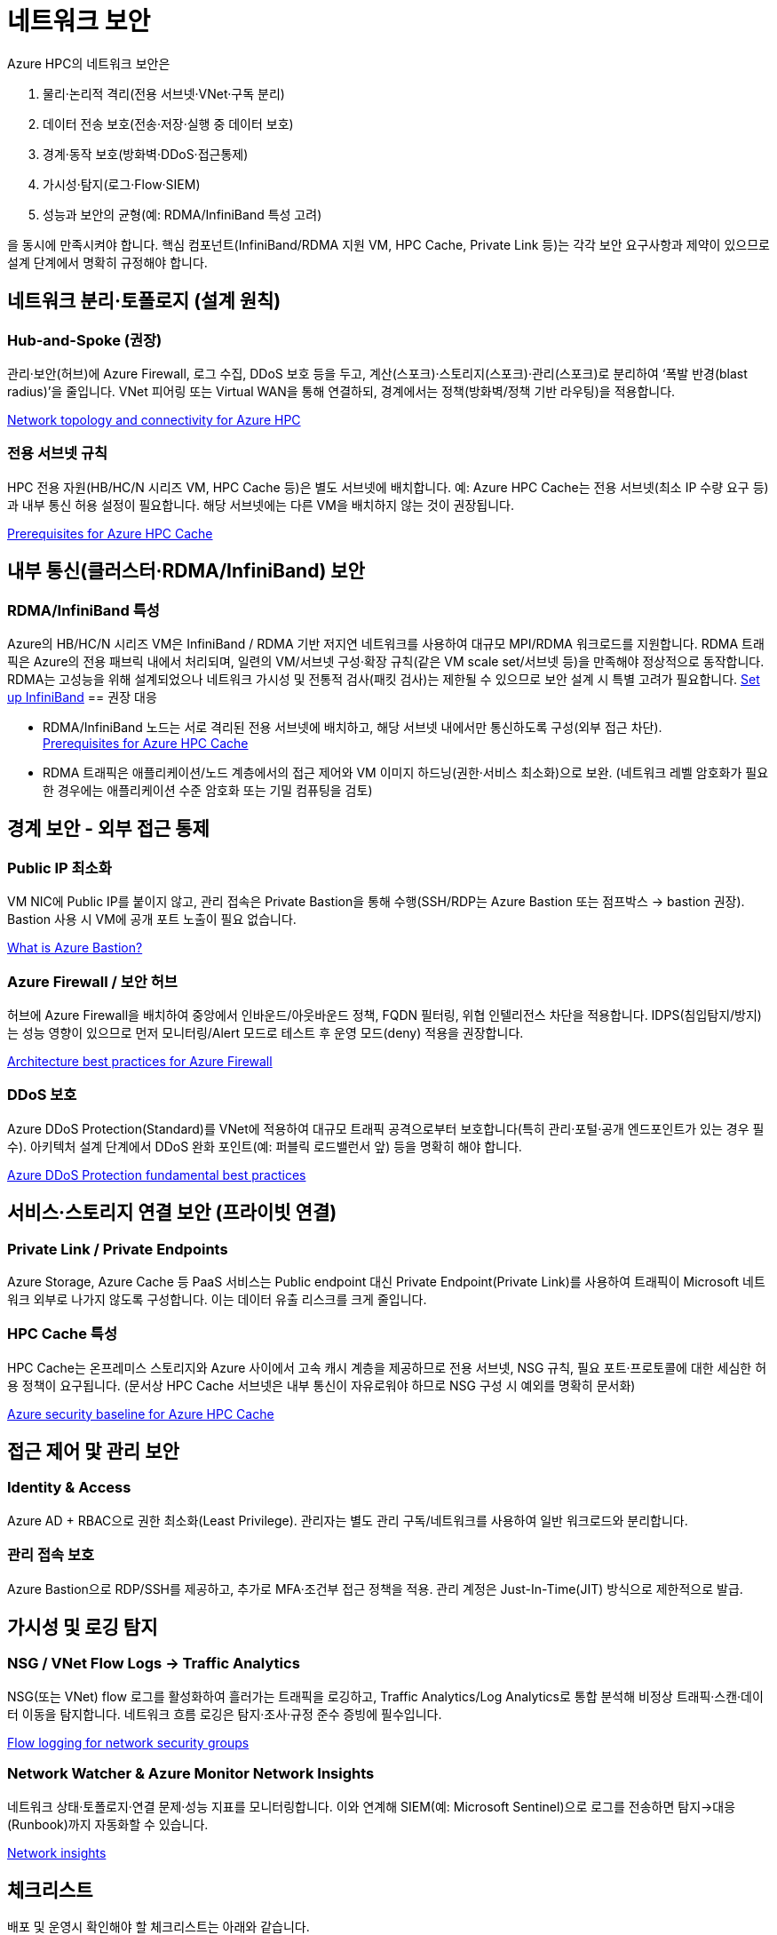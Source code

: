 = 네트워크 보안

Azure HPC의 네트워크 보안은 

1. 물리·논리적 격리(전용 서브넷·VNet·구독 분리) 
2. 데이터 전송 보호(전송·저장·실행 중 데이터 보호)
3. 경계·동작 보호(방화벽·DDoS·접근통제)
4. 가시성·탐지(로그·Flow·SIEM)
5. 성능과 보안의 균형(예: RDMA/InfiniBand 특성 고려)

을 동시에 만족시켜야 합니다. 핵심 컴포넌트(InfiniBand/RDMA 지원 VM, HPC Cache, Private Link 등)는 각각 보안 요구사항과 제약이 있으므로 설계 단계에서 명확히 규정해야 합니다.

== 네트워크 분리·토폴로지 (설계 원칙)

=== Hub-and-Spoke (권장)

관리·보안(허브)에 Azure Firewall, 로그 수집, DDoS 보호 등을 두고, 계산(스포크)·스토리지(스포크)·관리(스포크)로 분리하여 ‘폭발 반경(blast radius)’을 줄입니다. VNet 피어링 또는 Virtual WAN을 통해 연결하되, 경계에서는 정책(방화벽/정책 기반 라우팅)을 적용합니다. 

https://learn.microsoft.com/en-us/azure/cloud-adoption-framework/scenarios/azure-hpc/network-topology-connectivity?utm_source=chatgpt.com[Network topology and connectivity for Azure HPC]

=== 전용 서브넷 규칙

HPC 전용 자원(HB/HC/N 시리즈 VM, HPC Cache 등)은 별도 서브넷에 배치합니다. 예: Azure HPC Cache는 전용 서브넷(최소 IP 수량 요구 등)과 내부 통신 허용 설정이 필요합니다. 해당 서브넷에는 다른 VM을 배치하지 않는 것이 권장됩니다.

https://docs.azure.cn/en-us/hpc-cache/hpc-cache-prerequisites?utm_source=chatgpt.com[Prerequisites for Azure HPC Cache]

== 내부 통신(클러스터·RDMA/InfiniBand) 보안

=== RDMA/InfiniBand 특성

Azure의 HB/HC/N 시리즈 VM은 InfiniBand / RDMA 기반 저지연 네트워크를 사용하여 대규모 MPI/RDMA 워크로드를 지원합니다. RDMA 트래픽은 Azure의 전용 패브릭 내에서 처리되며, 일련의 VM/서브넷 구성·확장 규칙(같은 VM scale set/서브넷 등)을 만족해야 정상적으로 동작합니다. RDMA는 고성능을 위해 설계되었으나 네트워크 가시성 및 전통적 검사(패킷 검사)는 제한될 수 있으므로 보안 설계 시 특별 고려가 필요합니다. 
https://learn.microsoft.com/en-us/azure/virtual-machines/setup-infiniband?utm_source=chatgpt.com[Set up InfiniBand]
== 권장 대응

* RDMA/InfiniBand 노드는 서로 격리된 전용 서브넷에 배치하고, 해당 서브넷 내에서만 통신하도록 구성(외부 접근 차단). +
https://docs.azure.cn/en-us/hpc-cache/hpc-cache-prerequisites?utm_source=chatgpt.com[Prerequisites for Azure HPC Cache]
* RDMA 트래픽은 애플리케이션/노드 계층에서의 접근 제어와 VM 이미지 하드닝(권한·서비스 최소화)으로 보완. (네트워크 레벨 암호화가 필요한 경우에는 애플리케이션 수준 암호화 또는 기밀 컴퓨팅을 검토)

== 경계 보안 - 외부 접근 통제

=== Public IP 최소화

VM NIC에 Public IP를 붙이지 않고, 관리 접속은 Private Bastion을 통해 수행(SSH/RDP는 Azure Bastion 또는 점프박스 → bastion 권장). Bastion 사용 시 VM에 공개 포트 노출이 필요 없습니다. 

https://learn.microsoft.com/en-us/azure/bastion/bastion-overview?utm_source=chatgpt.com[What is Azure Bastion?]

=== Azure Firewall / 보안 허브

허브에 Azure Firewall을 배치하여 중앙에서 인바운드/아웃바운드 정책, FQDN 필터링, 위협 인텔리전스 차단을 적용합니다. IDPS(침입탐지/방지)는 성능 영향이 있으므로 먼저 모니터링/Alert 모드로 테스트 후 운영 모드(deny) 적용을 권장합니다. 

https://learn.microsoft.com/en-us/azure/well-architected/service-guides/azure-firewall?utm_source=chatgpt.com[Architecture best practices for Azure Firewall]

=== DDoS 보호

Azure DDoS Protection(Standard)를 VNet에 적용하여 대규모 트래픽 공격으로부터 보호합니다(특히 관리·포털·공개 엔드포인트가 있는 경우 필수). 아키텍처 설계 단계에서 DDoS 완화 포인트(예: 퍼블릭 로드밸런서 앞) 등을 명확히 해야 합니다.

https://learn.microsoft.com/en-us/azure/ddos-protection/fundamental-best-practices?utm_source=chatgpt.com[Azure DDoS Protection fundamental best practices]

== 서비스·스토리지 연결 보안 (프라이빗 연결)

=== Private Link / Private Endpoints

Azure Storage, Azure Cache 등 PaaS 서비스는 Public endpoint 대신 Private Endpoint(Private Link)를 사용하여 트래픽이 Microsoft 네트워크 외부로 나가지 않도록 구성합니다. 이는 데이터 유출 리스크를 크게 줄입니다.

=== HPC Cache 특성

HPC Cache는 온프레미스 스토리지와 Azure 사이에서 고속 캐시 계층을 제공하므로 전용 서브넷, NSG 규칙, 필요 포트·프로토콜에 대한 세심한 허용 정책이 요구됩니다. (문서상 HPC Cache 서브넷은 내부 통신이 자유로워야 하므로 NSG 구성 시 예외를 명확히 문서화)

https://learn.microsoft.com/en-us/security/benchmark/azure/baselines/azure-hpc-cache-security-baseline?utm_source=chatgpt.com[Azure security baseline for Azure HPC Cache]

== 접근 제어 맟 관리 보안

=== Identity & Access

Azure AD + RBAC으로 권한 최소화(Least Privilege). 관리자는 별도 관리 구독/네트워크를 사용하여 일반 워크로드와 분리합니다.

=== 관리 접속 보호

Azure Bastion으로 RDP/SSH를 제공하고, 추가로 MFA·조건부 접근 정책을 적용. 관리 계정은 Just-In-Time(JIT) 방식으로 제한적으로 발급.

== 가시성 및 로깅 탐지

=== NSG / VNet Flow Logs → Traffic Analytics

NSG(또는 VNet) flow 로그를 활성화하여 흘러가는 트래픽을 로깅하고, Traffic Analytics/Log Analytics로 통합 분석해 비정상 트래픽·스캔·데이터 이동을 탐지합니다. 네트워크 흐름 로깅은 탐지·조사·규정 준수 증빙에 필수입니다.

https://learn.microsoft.com/en-us/azure/network-watcher/nsg-flow-logs-overview?utm_source=chatgpt.com&tabs=Americas[Flow logging for network security groups]

=== Network Watcher & Azure Monitor Network Insights

네트워크 상태·토폴로지·연결 문제·성능 지표를 모니터링합니다. 이와 연계해 SIEM(예: Microsoft Sentinel)으로 로그를 전송하면 탐지→대응(Runbook)까지 자동화할 수 있습니다.

https://learn.microsoft.com/en-us/azure/network-watcher/network-insights-overview?utm_source=chatgpt.com[Network insights]

== 체크리스트

배포 및 운영시 확인해야 할 체크리스트는 아래와 같습니다.

. 전용 구독/리소스 그룹으로 HPC 프로젝트 분리
. VNet 설계: hub-and-spoke, 전용 서브넷(컴퓨트, HPC Cache, 관리) 구성
+
https://learn.microsoft.com/en-us/azure/cloud-adoption-framework/scenarios/azure-hpc/network-topology-connectivity?utm_source=chatgpt.com[Network topology and connectivity for Azure HPC]
. Public IP 최소화: VM NIC에 Public IP 금지; Bastion으로 관리 +
https://learn.microsoft.com/en-us/azure/bastion/bastion-overview?utm_source=chatgpt.com[What is Azure Bastion?]
. Private Link 사용: 스토리지·PaaS는 Private Endpoint로만 연결 +
https://azure.microsoft.com/en-us/products/private-link?utm_source=chatgpt.com[Private Link]
. NSG/ASG 정책: 최소 권한 원칙, 인바운드 최소화, 내부 통신 예외 문서화(특히 HPC Cache·RDMA 서브넷) +
https://docs.azure.cn/en-us/hpc-cache/hpc-cache-prerequisites?utm_source=chatgpt.com[Prerequisites for Azure HPC Cache]
. Azure Firewall + DDoS Standard 적용: 허브에서 중앙 통제(정책·로깅) +
https://learn.microsoft.com/en-us/azure/well-architected/service-guides/azure-firewall?utm_source=chatgpt.com[Architecture best practices for Azure Firewall]
. 모니터링 활성화: Network Watcher, NSG/VNet flow logs → Traffic Analytics, Azure Monitor 통합 +
https://learn.microsoft.com/en-us/azure/network-watcher/nsg-flow-logs-overview?utm_source=chatgpt.com&tabs=Americas[low logging for network security groups]
. 로그 보관·SIEM 연계: 규정 준수 보관 기간 설정 및 자동 경보(악성 트래픽, 데이터 전송량 급증 등) 설정
. 테스트: IDPS/방화벽 정책 성능 영향 테스트(특히 RDMA 워크로드), 장애·DDOS 시나리오 DR 테스트
. 문서화·운영 절차: 네트워크 변경(예: NSG 규칙 변경) 시점·책임자·롤백 절차 명시

